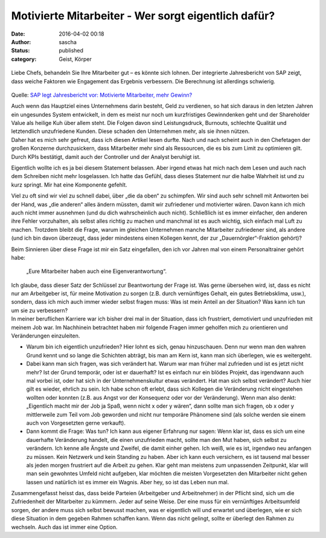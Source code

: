 Motivierte Mitarbeiter - Wer sorgt eigentlich dafür?
####################################################
:date: 2016-04-02 00:18
:author: sascha
:status: published
:category: Geist, Körper

.. figure:: images/2016-04-02_thumb.jpeg
   :class: image-process-article-image
   :alt: Bill McDermott
   :align: center

   Liebe Chefs, behandeln Sie Ihre Mitarbeiter gut – es könnte sich lohnen. Der integrierte Jahresbericht von SAP zeigt, dass weiche Faktoren wie Engagement das Ergebnis verbessern. Die Berechnung ist allerdings schwierig.

Quelle: `SAP legt Jahresbericht vor: Motivierte Mitarbeiter, mehr Gewinn? <http://www.handelsblatt.com/unternehmen/it-medien/sap-legt-jahresbericht-vor-motivierte-mitarbeiter-mehr-gewinn/13367134.html>`__

| Auch wenn das Hauptziel eines Unternehmens darin besteht, Geld zu verdienen, so hat sich daraus in den letzten Jahren ein ungesundes System entwickelt, in dem es meist nur noch um kurzfristiges Gewinndenken geht und der Shareholder Value als heilige Kuh über allem steht. Die Folgen davon sind Leistungsdruck, Burnouts, schlechte Qualität und letztendlich unzufriedene Kunden. Diese schaden den Unternehmen mehr, als sie ihnen nützen.
| Daher hat es mich sehr gefreut, dass ich diesen Artikel lesen durfte. Nach und nach scheint auch in den Chefetagen der großen Konzerne durchzusickern, dass Mitarbeiter mehr sind als Ressourcen, die es bis zum Limit zu optimieren gilt. Durch KPIs bestätigt, damit auch der Controller und der Analyst beruhigt ist.

Eigentlich wollte ich es ja bei diesem Statement belassen. Aber irgend etwas hat mich nach dem Lesen und auch nach dem Schreiben nicht mehr losgelassen. Ich hatte das Gefühl, dass dieses Statement nur die halbe Wahrheit ist und zu kurz springt. Mir hat eine Komponente gefehlt.

Viel zu oft sind wir viel zu schnell dabei, über „die da oben“ zu schimpfen. Wir sind auch sehr schnell mit Antworten bei der Hand, was „die anderen“ alles ändern müssten, damit wir zufriedener und motivierter wären. Davon kann ich mich auch nicht immer ausnehmen (und du dich wahrscheinlich auch nicht). Schließlich ist es immer einfacher, den anderen ihre Fehler vorzuhalten, als selbst alles richtig zu machen und manchmal ist es auch wichtig, sich einfach mal Luft zu machen. Trotzdem bleibt die Frage, warum im gleichen Unternehmen manche Mitarbeiter zufriedener sind, als andere (und ich bin davon überzeugt, dass jeder mindestens einen Kollegen kennt, der zur „Dauernörgler“-Fraktion gehört)?

Beim Sinnieren über diese Frage ist mir ein Satz eingefallen, den ich vor Jahren mal von einem Personaltrainer gehört habe:

   „Eure Mitarbeiter haben auch eine Eigenverantwortung“.

| Ich glaube, dass dieser Satz der Schlüssel zur Beantwortung der Frage ist. Was gerne übersehen wird, ist, dass es nicht nur am Arbeitgeber ist, für meine Motivation zu sorgen (z.B. durch vernünftiges Gehalt, ein gutes Betriebsklima, usw.), sondern, dass ich mich auch immer wieder selbst fragen muss: Was ist mein Anteil an der Situation? Was kann ich tun um sie zu verbessern?
| In meiner beruflichen Karriere war ich bisher drei mal in der Situation, dass ich frustriert, demotiviert und unzufrieden mit meinem Job war. Im Nachhinein betrachtet haben mir folgende Fragen immer geholfen mich zu orientieren und Veränderungen einzuleiten.

-  Warum bin ich eigentlich unzufrieden?
   Hier lohnt es sich, genau hinzuschauen. Denn nur wenn man den wahren Grund kennt und so lange die Schichten abträgt, bis man am Kern ist, kann man sich überlegen, wie es weitergeht.
-  Dabei kann man sich fragen, was sich verändert hat. Warum war man früher mal zufrieden und ist es jetzt nicht mehr? Ist der Grund temporär, oder ist er dauerhaft? Ist es einfach nur ein blödes Projekt, das irgendwann auch mal vorbei ist, oder hat sich in der Unternehmenskultur etwas verändert. Hat man sich selbst verändert?
   Auch hier gilt es wieder, ehrlich zu sein. Ich habe schon oft erlebt, dass sich Kollegen die Veränderung nicht eingestehen wollten oder konnten (z.B. aus Angst vor der Konsequenz oder vor der Veränderung). Wenn man also denkt: „Eigentlich macht mir der Job ja Spaß, wenn nicht x oder y wären“, dann sollte man sich fragen, ob x oder y mittlerweile zum Teil vom Job geworden und nicht nur temporäre Phänomene sind (als solche werden sie einem auch von Vorgesetzten gerne verkauft).
-  Dann kommt die Frage: Was tun?
   Ich kann aus eigener Erfahrung nur sagen: Wenn klar ist, dass es sich um eine dauerhafte Veränderung handelt, die einen unzufrieden macht, sollte man den Mut haben, sich selbst zu verändern. Ich kenne alle Ängste und Zweifel, die damit einher gehen. Ich weiß, wie es ist, irgendwo neu anfangen zu müssen. Kein Netzwerk und kein Standing zu haben. Aber ich kann euch versichern, es ist tausend mal besser als jeden morgen frustriert auf die Arbeit zu gehen.
   Klar geht man meistens zum unpassenden Zeitpunkt, klar will man sein gewohntes Umfeld nicht aufgeben, klar möchten die meisten Vorgesetzten den Mitarbeiter nicht gehen lassen und natürlich ist es immer ein Wagnis. Aber hey, so ist das Leben nun mal.

Zusammengefasst heisst das, dass beide Parteien (Arbeitgeber und Arbeitnehmer) in der Pflicht sind, sich um die Zufriedenheit der Mitarbeiter zu kümmern. Jeder auf seine Weise. Der eine muss für ein vernünftiges Arbeitsumfeld sorgen, der andere muss sich selbst bewusst machen, was er eigentlich will und erwartet und überlegen, wie er sich diese Situation in dem gegeben Rahmen schaffen kann. Wenn das nicht gelingt, sollte er überlegt den Rahmen zu wechseln. Auch das ist immer eine Option.
